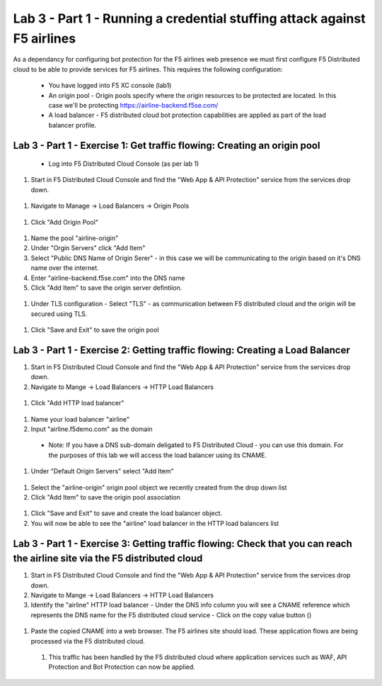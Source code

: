 
Lab 3 - Part 1 - Running a credential stuffing attack against F5 airlines
==========================================================================


As a dependancy for configuring bot protection for the F5 airlines web presence we must first configure F5 Distributed cloud to be able to provide services for F5 airlines. This requires the following configuration:


 - You have logged into F5 XC console (lab1)
 - An origin pool - Origin pools specify where the origin resources to be protected are located. In this case we'll be protecting https://airline-backend.f5se.com/
 - A load balancer - F5 distributed cloud bot protection capabilities are applied as part of the load balancer profile.


Lab 3 - Part 1 - Exercise 1: Get traffic flowing: Creating an origin pool
-------------------------------------------------------------------------

 -  Log into F5 Distributed Cloud Console (as per lab 1)

#. Start in F5 Distributed Cloud Console and find the "Web App & API Protection" service from the services drop down.

 .. image::  /_images/lbsetup1.png

#. Navigate to Manage -> Load Balancers -> Origin Pools

 .. image::  /_images/lbsetup2.png

#. Click "Add Origin Pool"

 .. image::  /_images/lbsetup3.png

#. Name the pool "airline-origin"

#. Under "Orgin Servers" click "Add Item"

#. Select "Public DNS Name of Origin Serer" - in this case we will be communicating to the origin based on it's DNS name over the internet. 

#. Enter "airline-backend.f5se.com" into the DNS name

#. Click "Add Item" to save the origin server defintiion.

 .. image::  /_images/lbsetup4.png

#. Under TLS configuration - Select "TLS" - as communication between F5 distributed cloud and the origin will be secured using TLS.

 .. image::  /_images/lbsetup5.png

#. Click "Save and Exit" to save the origin pool 

 .. image::  /_images/lbsetup6.png


Lab 3 - Part 1 - Exercise 2: Getting traffic flowing: Creating a Load Balancer
------------------------------------------------------------------------------

#. Start in F5 Distributed Cloud Console and find the "Web App & API Protection" service from the services drop down.

#. Navigate to Mange -> Load Balancers -> HTTP Load Balancers 

 .. image::  /_images/lbsetup7.png

#. Click "Add HTTP load balancer"

 .. image::  /_images/lbsetup8.png

#. Name your load balancer "airline"

#. Input "airline.f5demo.com" as the domain
 - Note: If you have a DNS sub-domain deligated to F5 Distributed Cloud - you can use this domain. For the purposes of this lab we will access the load balancer using its CNAME.

 .. image::  /_images/lbsetup9.png

#. Under "Default Origin Servers" select "Add Item"

 .. image::  /_images/lbsetup10.png

#. Select the "airline-origin" origin pool object we recently created from the drop down list

#. Click "Add Item" to save the origin pool association

 .. image::  /_images/lbsetup11.png

#. Click "Save and Exit" to save and create the load balancer object.

#. You will now be able to see the "airline" load balancer in the HTTP load balancers list



Lab 3 - Part 1 - Exercise 3: Getting traffic flowing: Check that you can reach the airline site via the F5 distributed cloud
----------------------------------------------------------------------------------------------------------------------------

#. Start in F5 Distributed Cloud Console and find the "Web App & API Protection" service from the services drop down.

#. Navigate to Mange -> Load Balancers -> HTTP Load Balancers 

#. Identify the "airline" HTTP load balancer - Under the DNS info column you will see a CNAME reference which represents the DNS name for the F5 distributed cloud service - Click on the copy value button ()

 .. image::  /_images/lbsetup12.png

#. Paste the copied CNAME into a web browser. The F5 airlines site should load. These application flows are being processed via the F5 distributed cloud.

 .. image::  /_images/lbsetup13.png

 #. This traffic has been handled by the F5 distributed cloud where application services such as WAF, API Protection and Bot Protection can now be applied.